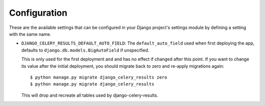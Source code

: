 Configuration
=============

These are the available settings that can be configured in your Django
project's settings module by defining a setting with the same name.

* ``DJANGO_CELERY_RESULTS_DEFAULT_AUTO_FIELD``: The ``default_auto_field`` used
  when first deploying the app, defaults to ``django.db.models.BigAutoField``
  if unspecified.

  This is only used for the first deployment and
  and has no effect if changed after this point. If you want to change its
  value after the initial deployment, you should migrate back to zero and
  re-apply migrations again::

    $ python manage.py migrate django_celery_results zero
    $ python manage.py migrate django_celery_results

  This will drop and recreate all tables used by django-celery-results.
